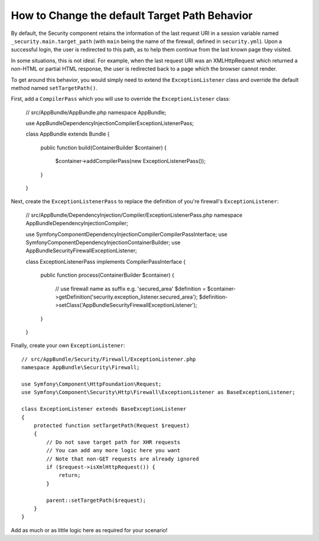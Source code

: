 .. index::
   single: Security; Target redirect path

How to Change the default Target Path Behavior
==============================================

By default, the Security component retains the information of the last request
URI in a session variable named ``_security.main.target_path`` (with ``main`` being
the name of the firewall, defined in ``security.yml``). Upon a successful
login, the user is redirected to this path, as to help them continue from the
last known page they visited.

In some situations, this is not ideal. For example, when the last request
URI was an XMLHttpRequest which returned a non-HTML or partial HTML response,
the user is redirected back to a page which the browser cannot render.

To get around this behavior, you would simply need to extend the ``ExceptionListener``
class and override the default method named ``setTargetPath()``.

First, add a ``CompilerPass`` which you will use to override the ``ExceptionListener`` class:

    // src/AppBundle/AppBundle.php
    namespace AppBundle;
    
    use AppBundle\DependencyInjection\Compiler\ExceptionListenerPass;

    class AppBundle extends Bundle
    {   
        public function build(ContainerBuilder $container)
        {
            $container->addCompilerPass(new ExceptionListenerPass());
        }
    }
    
Next, create the ``ExceptionListenerPass`` to replace the definition of you're firewall's ``ExceptionListener``:

    // src/AppBundle/DependencyInjection/Compiler/ExceptionListenerPass.php
    namespace AppBundle\DependencyInjection\Compiler;
    
    use Symfony\Component\DependencyInjection\Compiler\CompilerPassInterface;
    use Symfony\Component\DependencyInjection\ContainerBuilder;
    use AppBundle\Security\Firewall\ExceptionListener;

    class ExceptionListenerPass implements CompilerPassInterface
    {
        public function process(ContainerBuilder $container)
        {
            // use firewall name as suffix e.g. 'secured_area'
            $definition = $container->getDefinition('security.exception_listener.secured_area');
            $definition->setClass('AppBundle\Security\Firewall\ExceptionListener');
        }
    }

Finally, create your own ``ExceptionListener``::

    // src/AppBundle/Security/Firewall/ExceptionListener.php
    namespace AppBundle\Security\Firewall;

    use Symfony\Component\HttpFoundation\Request;
    use Symfony\Component\Security\Http\Firewall\ExceptionListener as BaseExceptionListener;

    class ExceptionListener extends BaseExceptionListener
    {
        protected function setTargetPath(Request $request)
        {
            // Do not save target path for XHR requests
            // You can add any more logic here you want
            // Note that non-GET requests are already ignored
            if ($request->isXmlHttpRequest()) {
                return;
            }

            parent::setTargetPath($request);
        }
    }

Add as much or as little logic here as required for your scenario!

